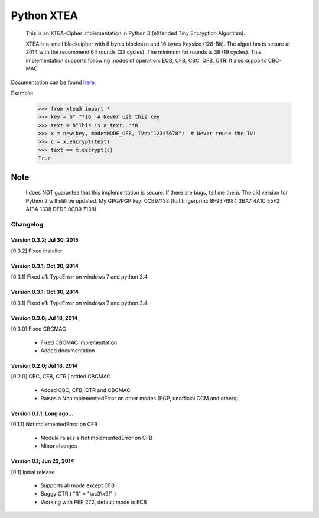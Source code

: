 ===========
Python XTEA
===========

    This is an XTEA-Cipher implementation in Python 3 (eXtended Tiny Encryption Algorithm).

    XTEA is a small blockcipher with 8 bytes blocksize and 16 bytes Keysize (128-Bit).
    The algorithm is secure at 2014 with the recommend 64 rounds (32 cycles). The minimum for rounds is  38 (19 cycles).
    This implementation supports following modes of operation:
    ECB, CFB, CBC, OFB, CTR.
    It also supports CBC-MAC

Documentation can be found `here
<http://varbin.square7.ch/doc/xtea3/>`_.

Example:

    >>> from xtea3 import *
    >>> key = b" "*16  # Never use this key
    >>> text = b"This is a text. "*8
    >>> x = new(key, mode=MODE_OFB, IV=b"12345678")  # Never reuse the IV!
    >>> c = x.encrypt(text)
    >>> text == x.decrypt(c)
    True

Note
====

    I does NOT guarantee that this implementation is secure. If there are bugs, tell me them. 
    The old version for Python 2 will still be updated.
    My GPG/PGP key: 0CB97138 (full fingerprint: 8F93 4984 3BA7 4A1C E5F2  A1BA 1338 DFDE 0CB9 7138)




Changelog
---------

Version 0.3.2; Jul 30, 2015
~~~~~~~~~~~~~~~~~~~~~~~~~~~

[0.3.2] Fixed installer

Version 0.3.1; Oct 30, 2014
~~~~~~~~~~~~~~~~~~~~~~~~~~~

[0.3.1] Fixed #1: TypeError on windows 7 and python 3.4

Version 0.3.1; Oct 30, 2014
~~~~~~~~~~~~~~~~~~~~~~~~~~~

[0.3.1] Fixed #1: TypeError on windows 7 and python 3.4

Version 0.3.0; Jul 18, 2014
~~~~~~~~~~~~~~~~~~~~~~~~~~~

[0.3.0] Fixed CBCMAC

 - Fixed CBCMAC implementation
 - Added documentation


Version 0.2.0; Jul 18, 2014
~~~~~~~~~~~~~~~~~~~~~~~~~~~

[0.2.0] CBC, CFB, CTR | added CBCMAC

 - Added CBC, CFB, CTR and CBCMAC
 - Raises a NonImplementedError on other modes (PGP, unofficial CCM and others)


Version 0.1.1; Long ago...
~~~~~~~~~~~~~~~~~~~~~~~~~~

[0.1.1] NotImplementedError on CFB

 - Module raises a NotImplementedError on CFB
 - Minor changes


Version 0.1; Jun 22, 2014
~~~~~~~~~~~~~~~~~~~~~~~~~

[0.1] Initial release

 - Supports all mode except CFB
 - Buggy CTR ( "ß" = "\\xc3\\x9f" )
 - Working with PEP 272, default mode is ECB


